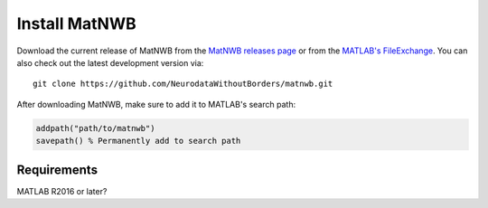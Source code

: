Install MatNWB
==============

Download the current release of MatNWB from the 
`MatNWB releases page <https://github.com/NeurodataWithoutBorders/matnwb/releases>`_ 
or from the `MATLAB's FileExchange <https://www.mathworks.com/matlabcentral/fileexchange/67741-neurodatawithoutborders-matnwb>`_. 
You can also check out the latest development version via::

    git clone https://github.com/NeurodataWithoutBorders/matnwb.git

After downloading MatNWB, make sure to add it to MATLAB's search path:

.. code-block:: matlab

    addpath("path/to/matnwb")
    savepath() % Permanently add to search path

Requirements
------------

MATLAB R2016 or later?
